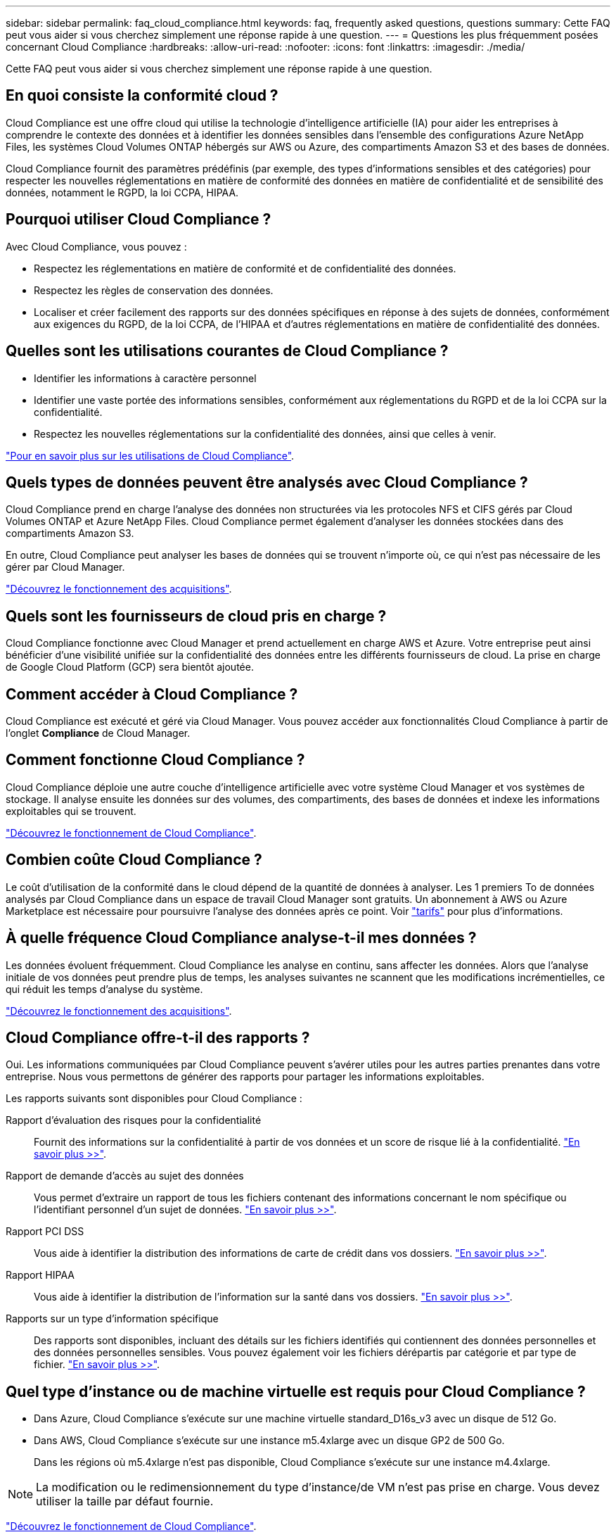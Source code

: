 ---
sidebar: sidebar 
permalink: faq_cloud_compliance.html 
keywords: faq, frequently asked questions, questions 
summary: Cette FAQ peut vous aider si vous cherchez simplement une réponse rapide à une question. 
---
= Questions les plus fréquemment posées concernant Cloud Compliance
:hardbreaks:
:allow-uri-read: 
:nofooter: 
:icons: font
:linkattrs: 
:imagesdir: ./media/


[role="lead"]
Cette FAQ peut vous aider si vous cherchez simplement une réponse rapide à une question.



== En quoi consiste la conformité cloud ?

Cloud Compliance est une offre cloud qui utilise la technologie d'intelligence artificielle (IA) pour aider les entreprises à comprendre le contexte des données et à identifier les données sensibles dans l'ensemble des configurations Azure NetApp Files, les systèmes Cloud Volumes ONTAP hébergés sur AWS ou Azure, des compartiments Amazon S3 et des bases de données.

Cloud Compliance fournit des paramètres prédéfinis (par exemple, des types d'informations sensibles et des catégories) pour respecter les nouvelles réglementations en matière de conformité des données en matière de confidentialité et de sensibilité des données, notamment le RGPD, la loi CCPA, HIPAA.



== Pourquoi utiliser Cloud Compliance ?

Avec Cloud Compliance, vous pouvez :

* Respectez les réglementations en matière de conformité et de confidentialité des données.
* Respectez les règles de conservation des données.
* Localiser et créer facilement des rapports sur des données spécifiques en réponse à des sujets de données, conformément aux exigences du RGPD, de la loi CCPA, de l'HIPAA et d'autres réglementations en matière de confidentialité des données.




== Quelles sont les utilisations courantes de Cloud Compliance ?

* Identifier les informations à caractère personnel
* Identifier une vaste portée des informations sensibles, conformément aux réglementations du RGPD et de la loi CCPA sur la confidentialité.
* Respectez les nouvelles réglementations sur la confidentialité des données, ainsi que celles à venir.


https://cloud.netapp.com/cloud-compliance["Pour en savoir plus sur les utilisations de Cloud Compliance"^].



== Quels types de données peuvent être analysés avec Cloud Compliance ?

Cloud Compliance prend en charge l'analyse des données non structurées via les protocoles NFS et CIFS gérés par Cloud Volumes ONTAP et Azure NetApp Files. Cloud Compliance permet également d'analyser les données stockées dans des compartiments Amazon S3.

En outre, Cloud Compliance peut analyser les bases de données qui se trouvent n'importe où, ce qui n'est pas nécessaire de les gérer par Cloud Manager.

link:concept_cloud_compliance.html#how-scans-work["Découvrez le fonctionnement des acquisitions"].



== Quels sont les fournisseurs de cloud pris en charge ?

Cloud Compliance fonctionne avec Cloud Manager et prend actuellement en charge AWS et Azure. Votre entreprise peut ainsi bénéficier d'une visibilité unifiée sur la confidentialité des données entre les différents fournisseurs de cloud. La prise en charge de Google Cloud Platform (GCP) sera bientôt ajoutée.



== Comment accéder à Cloud Compliance ?

Cloud Compliance est exécuté et géré via Cloud Manager. Vous pouvez accéder aux fonctionnalités Cloud Compliance à partir de l'onglet *Compliance* de Cloud Manager.



== Comment fonctionne Cloud Compliance ?

Cloud Compliance déploie une autre couche d'intelligence artificielle avec votre système Cloud Manager et vos systèmes de stockage. Il analyse ensuite les données sur des volumes, des compartiments, des bases de données et indexe les informations exploitables qui se trouvent.

link:concept_cloud_compliance.html["Découvrez le fonctionnement de Cloud Compliance"].



== Combien coûte Cloud Compliance ?

Le coût d'utilisation de la conformité dans le cloud dépend de la quantité de données à analyser. Les 1 premiers To de données analysés par Cloud Compliance dans un espace de travail Cloud Manager sont gratuits. Un abonnement à AWS ou Azure Marketplace est nécessaire pour poursuivre l'analyse des données après ce point. Voir https://cloud.netapp.com/cloud-compliance#pricing["tarifs"^] pour plus d'informations.



== À quelle fréquence Cloud Compliance analyse-t-il mes données ?

Les données évoluent fréquemment. Cloud Compliance les analyse en continu, sans affecter les données. Alors que l'analyse initiale de vos données peut prendre plus de temps, les analyses suivantes ne scannent que les modifications incrémentielles, ce qui réduit les temps d'analyse du système.

link:concept_cloud_compliance.html#how-scans-work["Découvrez le fonctionnement des acquisitions"].



== Cloud Compliance offre-t-il des rapports ?

Oui. Les informations communiquées par Cloud Compliance peuvent s'avérer utiles pour les autres parties prenantes dans votre entreprise. Nous vous permettons de générer des rapports pour partager les informations exploitables.

Les rapports suivants sont disponibles pour Cloud Compliance :

Rapport d'évaluation des risques pour la confidentialité:: Fournit des informations sur la confidentialité à partir de vos données et un score de risque lié à la confidentialité. link:task_generating_compliance_reports.html["En savoir plus >>"].
Rapport de demande d'accès au sujet des données:: Vous permet d'extraire un rapport de tous les fichiers contenant des informations concernant le nom spécifique ou l'identifiant personnel d'un sujet de données. link:task_responding_to_dsar.html["En savoir plus >>"].
Rapport PCI DSS:: Vous aide à identifier la distribution des informations de carte de crédit dans vos dossiers. link:task_generating_compliance_reports.html["En savoir plus >>"].
Rapport HIPAA:: Vous aide à identifier la distribution de l'information sur la santé dans vos dossiers. link:task_generating_compliance_reports.html["En savoir plus >>"].
Rapports sur un type d'information spécifique:: Des rapports sont disponibles, incluant des détails sur les fichiers identifiés qui contiennent des données personnelles et des données personnelles sensibles. Vous pouvez également voir les fichiers dérépartis par catégorie et par type de fichier. link:task_controlling_private_data.html["En savoir plus >>"].




== Quel type d'instance ou de machine virtuelle est requis pour Cloud Compliance ?

* Dans Azure, Cloud Compliance s'exécute sur une machine virtuelle standard_D16s_v3 avec un disque de 512 Go.
* Dans AWS, Cloud Compliance s'exécute sur une instance m5.4xlarge avec un disque GP2 de 500 Go.
+
Dans les régions où m5.4xlarge n'est pas disponible, Cloud Compliance s'exécute sur une instance m4.4xlarge.




NOTE: La modification ou le redimensionnement du type d'instance/de VM n'est pas prise en charge. Vous devez utiliser la taille par défaut fournie.

link:concept_cloud_compliance.html["Découvrez le fonctionnement de Cloud Compliance"].



== Les performances d'acquisition varient-t-elles ?

Les performances d'analyse peuvent varier en fonction de la bande passante réseau et de la taille moyenne des fichiers dans votre environnement cloud.



== Quels types de fichiers sont pris en charge ?

Cloud Compliance analyse les informations relatives aux catégories et aux métadonnées de tous les fichiers, et affiche tous les types de fichiers dans la section types de fichiers du tableau de bord.

Lorsque Cloud Compliance détecte des informations à caractère personnel (PII) ou lorsqu'il effectue une recherche DSAR, seuls les formats de fichier suivants sont pris en charge : .PDF, .DOCX, .DOC, .PPTX, .XLS, .XLSX, .CSV, .TXT, .RTF ET .JSON.



== Comment activer Cloud Compliance ?

Il vous faut tout d'abord déployer une instance de Cloud Compliance dans Cloud Manager. Une fois l'instance en cours d'exécution, vous pouvez l'activer sur les environnements de travail et les bases de données existants à partir de l'onglet *Compliance* ou en sélectionnant un environnement de travail spécifique.

link:task_getting_started_compliance.html["Découvrez comment démarrer"].


NOTE: L'activation de Cloud Compliance entraîne une analyse initiale immédiate. Les résultats de conformité s'affichent peu de temps après.



== Comment désactiver Cloud Compliance ?

Vous pouvez désactiver Cloud Compliance à partir de la page Working Environments après avoir sélectionné un environnement de travail individuel.

link:task_managing_compliance.html["En savoir plus >>"].


NOTE: Pour supprimer complètement l'instance Cloud Compliance, vous pouvez supprimer manuellement l'instance Cloud Compliance du portail de votre fournisseur cloud.



== Que se passe-t-il si le Tiering des données est activé sur Cloud Volumes ONTAP ?

Vous pouvez activer Cloud Compliance sur un système Cloud Volumes ONTAP qui transfère les données inactives vers un stockage objet. Si le Tiering est activé, Cloud Compliance analyse toutes les données qui se trouvent sur des disques et les données inactives envoyées vers le stockage objet.

L'analyse de conformité ne chauffe pas les données inactives : elles restent inactives et hiérarchisées vers le stockage objet.



== Puis-je utiliser Cloud Compliance pour analyser le stockage ONTAP sur site ?

La numérisation des données directement à partir d'un environnement de travail ONTAP sur site n'est pas prise en charge. Mais vous pouvez analyser vos données ONTAP sur site en répliquant les données NFS ou CIFS sur un environnement de travail Cloud Volumes ONTAP puis en activant la conformité sur ces volumes. Nous prévoyons d'assurer la conformité cloud avec d'autres offres cloud telles que Cloud Volumes Service. 

link:task_scanning_onprem.html["En savoir plus >>"].



== Cloud Compliance peut-il envoyer des notifications à mon entreprise ?

Non, mais vous pouvez télécharger des rapports de statut que vous pouvez partager en interne dans votre entreprise.



== Puis-je personnaliser le service en fonction des besoins de mon entreprise ?

Cloud Compliance vous fournit des informations exploitables prêtes à l'emploi pour vos données. Ces informations peuvent être extraites et utilisées en fonction des besoins de votre entreprise.



== Est-il possible de limiter les informations de conformité cloud à des utilisateurs spécifiques ?

Oui, Cloud Compliance est entièrement intégré avec Cloud Manager. Les utilisateurs de Cloud Manager ne peuvent voir que les informations relatives aux environnements de travail qu'ils peuvent afficher en fonction de leurs privilèges d'espace de travail.

En outre, si vous souhaitez autoriser certains utilisateurs à simplement afficher les résultats d'analyse de Cloud Compliance sans pouvoir gérer les paramètres Cloud Compliance, vous pouvez attribuer à ces utilisateurs le rôle _Cloud Compliance Viewer_.

link:concept_cloud_compliance.html#user-access-to-compliance-information["En savoir plus >>"].

